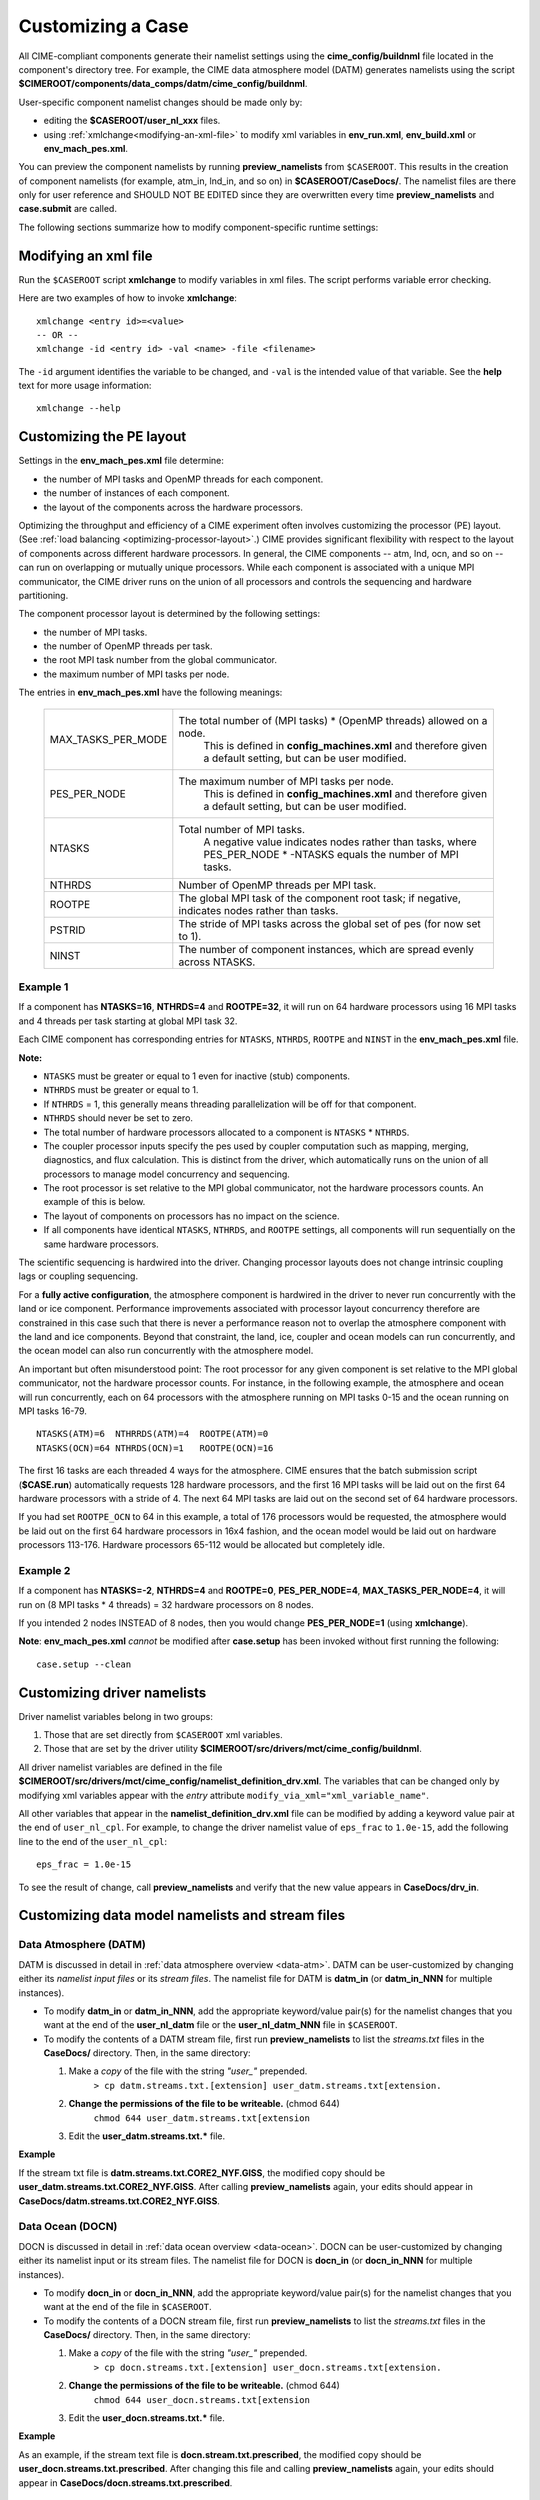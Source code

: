.. _customizing-a-case:

**************************************************
Customizing a Case
**************************************************

All CIME-compliant components generate their namelist settings using the **cime_config/buildnml** file located in the component's directory tree.
For example, the CIME data atmosphere model (DATM) generates namelists using the script **$CIMEROOT/components/data_comps/datm/cime_config/buildnml**.

User-specific component namelist changes should be made only by:

- editing the **$CASEROOT/user_nl_xxx** files.

- using :ref:`xmlchange<modifying-an-xml-file>` to modify xml variables in **env_run.xml**, **env_build.xml** or **env_mach_pes.xml**.

You can preview the component namelists by running **preview_namelists** from ``$CASEROOT``.
This results in the creation of component namelists (for example, atm_in, lnd_in, and so on) in **$CASEROOT/CaseDocs/**. The namelist files are there only for user reference and SHOULD NOT BE EDITED since they are overwritten every time **preview_namelists**  and  **case.submit** are called.

The following sections summarize how to modify component-specific runtime settings:

.. _modifying-an-xml-file:

=================================================
Modifying an xml file
=================================================

Run the ``$CASEROOT`` script **xmlchange** to modify variables in xml files. The script performs variable error checking.

Here are two examples of how to invoke **xmlchange**:
::

   xmlchange <entry id>=<value>
   -- OR --
   xmlchange -id <entry id> -val <name> -file <filename>

The ``-id`` argument identifies the variable to be changed, and ``-val`` is the intended value of that variable. See the **help** text for more usage information:
::

   xmlchange --help


.. _changing-the-pe-layout:

=================================================
Customizing the PE layout
=================================================

Settings in the **env_mach_pes.xml** file determine:

- the number of MPI tasks and OpenMP threads for each component.
- the number of instances of each component.
- the layout of the components across the hardware processors.

Optimizing the throughput and efficiency of a CIME experiment often involves customizing the processor (PE) layout. (See :ref:`load balancing <optimizing-processor-layout>`.)
CIME provides significant flexibility with respect to the layout of components across different hardware processors. In general, the CIME components -- atm, lnd, ocn, and so on -- can run on overlapping or mutually unique processors. While each component is associated with a unique MPI communicator, the CIME driver runs on the union of all processors and controls the sequencing and hardware partitioning.

The component processor layout is determined by the following settings:

- the number of MPI tasks.
- the number of OpenMP threads per task.
- the root MPI task number from the global communicator.
- the maximum number of MPI tasks per node.

The entries in **env_mach_pes.xml** have the following meanings:

   ================== ================================================================================================
   MAX_TASKS_PER_MODE The total number of (MPI tasks) * (OpenMP threads) allowed on a node.
                         This is defined in **config_machines.xml** and therefore given a default setting, but
                         can be user modified.
   PES_PER_NODE       The maximum number of MPI tasks per node.
                         This is defined in **config_machines.xml** and therefore given a default setting, but
                         can be user modified.
   NTASKS             Total number of MPI tasks.
                          A negative value indicates nodes rather than tasks, where
                          PES_PER_NODE * -NTASKS equals the number of MPI tasks.
   NTHRDS             Number of OpenMP threads per MPI task.
   ROOTPE             The global MPI task of the component root task; if negative, indicates nodes rather than tasks.
   PSTRID             The stride of MPI tasks across the global set of pes (for now set to 1).
   NINST              The number of component instances, which are spread evenly across NTASKS.
   ================== ================================================================================================

----------------
**Example 1**
----------------

If a component has **NTASKS=16**, **NTHRDS=4** and **ROOTPE=32**, it will run on 64 hardware processors using 16 MPI tasks and 4 threads per task starting at global MPI task 32.

Each CIME component has corresponding entries for ``NTASKS``, ``NTHRDS``, ``ROOTPE`` and ``NINST`` in the **env_mach_pes.xml** file.

**Note:**

- ``NTASKS`` must be greater or equal to 1 even for inactive (stub) components.
- ``NTHRDS`` must be greater or equal to 1.
- If ``NTHRDS`` = 1, this generally means threading parallelization will be off for that component.
- ``NTHRDS`` should never be set to zero.
- The total number of hardware processors allocated to a component is ``NTASKS`` * ``NTHRDS``.
- The coupler processor inputs specify the pes used by coupler computation such as mapping, merging, diagnostics, and flux calculation. This is distinct from the driver, which automatically runs on the union of all processors to manage model concurrency and sequencing.
- The root processor is set relative to the MPI global communicator, not the hardware processors counts. An example of this is below.
- The layout of components on processors has no impact on the science.
- If all components have identical ``NTASKS``, ``NTHRDS``, and ``ROOTPE`` settings, all components will run sequentially on the same hardware processors.

The scientific sequencing is hardwired into the driver. Changing processor layouts does not change intrinsic coupling lags or coupling sequencing.

For a **fully active configuration**, the atmosphere component is hardwired in the driver to never run concurrently with the land or ice component. Performance improvements associated with processor layout concurrency therefore are constrained in this case such that there is never a performance reason not to overlap the atmosphere component with the land and ice components. Beyond that constraint, the land, ice, coupler and ocean models can run concurrently, and the ocean model can also run concurrently with the atmosphere model.

An important but often misunderstood point: The root processor for any given component is set relative to the MPI global communicator, not the hardware processor counts. For instance, in the following example, the atmosphere and ocean will run concurrently, each on 64 processors with the atmosphere running on MPI tasks 0-15 and the ocean running on MPI tasks 16-79.
::

   NTASKS(ATM)=6  NTHRRDS(ATM)=4  ROOTPE(ATM)=0
   NTASKS(OCN)=64 NTHRDS(OCN)=1   ROOTPE(OCN)=16

The first 16 tasks are each threaded 4 ways for the atmosphere. CIME ensures that the batch submission script (**$CASE.run**) automatically requests 128 hardware processors, and the first 16 MPI tasks will be laid out on the first 64 hardware processors with a stride of 4. The next 64 MPI tasks are laid out on the second set of 64 hardware processors.

If you had set ``ROOTPE_OCN`` to 64 in this example, a total of 176 processors would be requested, the atmosphere would be laid out on the first 64 hardware processors in 16x4 fashion, and the ocean model would be laid out on hardware processors 113-176. Hardware processors 65-112 would be allocated but completely idle.

----------------
**Example 2**
----------------

If a component has **NTASKS=-2**, **NTHRDS=4** and **ROOTPE=0**, **PES_PER_NODE=4**, **MAX_TASKS_PER_NODE=4**, it will run on (8 MPI tasks * 4 threads) = 32 hardware processors on 8 nodes.

If you intended 2 nodes INSTEAD of 8 nodes, then you would change **PES_PER_NODE=1** (using **xmlchange**).


**Note**: **env_mach_pes.xml** *cannot* be modified after **case.setup** has been invoked without first running the following:
::

   case.setup --clean

.. _changing-driver-namelists:

===================================================
Customizing driver namelists
===================================================

Driver namelist variables belong in two groups:

1. Those that are set directly from ``$CASEROOT`` xml variables.

2. Those that are set by the driver utility **$CIMEROOT/src/drivers/mct/cime_config/buildnml**.

All driver namelist variables are defined in the file **$CIMEROOT/src/drivers/mct/cime_config/namelist_definition_drv.xml**.
The variables that can be changed only by modifying xml variables appear with the *entry* attribute ``modify_via_xml="xml_variable_name"``.

All other variables that appear in the **namelist_definition_drv.xml** file can be modified by adding a keyword value pair at the end of ``user_nl_cpl``.
For example, to change the driver namelist value of ``eps_frac`` to ``1.0e-15``, add the following line to the end of the ``user_nl_cpl``:
::

   eps_frac = 1.0e-15

To see the result of change, call **preview_namelists** and verify that the new value appears in **CaseDocs/drv_in**.

.. _changing-data-model-namelists:

===================================================
Customizing data model namelists and stream files
===================================================
------------------------
Data Atmosphere (DATM)
------------------------

DATM is discussed in detail in :ref:`data atmosphere overview <data-atm>`.
DATM can be user-customized by changing either its  *namelist input files* or its *stream files*.
The namelist file for DATM is **datm_in** (or **datm_in_NNN** for multiple instances).

- To modify **datm_in** or **datm_in_NNN**, add the appropriate keyword/value pair(s) for the namelist changes that you want at the end of the **user_nl_datm** file or the **user_nl_datm_NNN** file in ``$CASEROOT``.

- To modify the contents of a DATM stream file, first run **preview_namelists** to list the *streams.txt* files in the **CaseDocs/** directory. Then, in the same directory:

  1. Make a *copy* of the file with the string *"user_"* prepended.
        ``> cp datm.streams.txt.[extension] user_datm.streams.txt[extension.``
  2. **Change the permissions of the file to be writeable.** (chmod 644)
        ``chmod 644 user_datm.streams.txt[extension``
  3. Edit the **user_datm.streams.txt.*** file.

**Example**

If the stream txt file is **datm.streams.txt.CORE2_NYF.GISS**, the modified copy should be **user_datm.streams.txt.CORE2_NYF.GISS**.
After calling **preview_namelists** again, your edits should appear in **CaseDocs/datm.streams.txt.CORE2_NYF.GISS**.

------------------------
Data Ocean (DOCN)
------------------------

DOCN is discussed in detail in :ref:`data ocean overview <data-ocean>`.
DOCN can be user-customized by changing either its namelist input or its stream files.
The namelist file for DOCN is **docn_in** (or **docn_in_NNN** for multiple instances).

- To modify **docn_in** or **docn_in_NNN**, add the appropriate keyword/value pair(s) for the namelist changes that you want at the end of the file in ``$CASEROOT``.

- To modify the contents of a DOCN stream file, first run **preview_namelists** to list the *streams.txt* files in the **CaseDocs/** directory. Then, in the same directory:

  1. Make a *copy* of the file with the string *"user_"* prepended.
        ``> cp docn.streams.txt.[extension] user_docn.streams.txt[extension.``
  2. **Change the permissions of the file to be writeable.** (chmod 644)
        ``chmod 644 user_docn.streams.txt[extension``
  3. Edit the **user_docn.streams.txt.*** file.

**Example**

As an example, if the stream text file is **docn.stream.txt.prescribed**, the modified copy should be **user_docn.streams.txt.prescribed**.
After changing this file and calling **preview_namelists** again, your edits should appear in **CaseDocs/docn.streams.txt.prescribed**.

------------------------
Data Sea-ice (DICE)
------------------------

DICE is discussed in detail in :ref:`data sea-ice overview <data-seaice>`.
DICE can be user-customized by changing either its namelist input or its stream files.
The namelist file for DICE is ``dice_in`` (or ``dice_in_NNN`` for multiple instances) and its values can be changed by editing the ``$CASEROOT`` file ``user_nl_dice`` (or ``user_nl_dice_NNN`` for multiple instances).

- To modify **dice_in** or **dice_in_NNN**, add the appropriate keyword/value pair(s) for the namelist changes that you want at the end of the file in ``$CASEROOT``.

- To modify the contents of a DICE stream file, first run **preview_namelists** to list the *streams.txt* files in the **CaseDocs/** directory. Then, in the same directory:

  1. Make a *copy* of the file with the string *"user_"* prepended.
        ``> cp dice.streams.txt.[extension] user_dice.streams.txt[extension.``
  2. **Change the permissions of the file to be writeable.** (chmod 644)
        ``chmod 644 user_dice.streams.txt[extension``
  3. Edit the **user_dice.streams.txt.*** file.

------------------
Data Land (DLND)
------------------

DLND is discussed in detail in :ref:`data land overview <data-lnd>`.
DLND can be user-customized by changing either its namelist input or its stream files.
The namelist file for DLND is ``dlnd_in`` (or ``dlnd_in_NNN`` for multiple instances) and its values can be changed by editing the ``$CASEROOT`` file ``user_nl_dlnd`` (or ``user_nl_dlnd_NNN`` for multiple instances).

- To modify **dlnd_in** or **dlnd_in_NNN**, add the appropriate keyword/value pair(s) for the namelist changes that you want at the end of the file in ``$CASEROOT``.

- To modify the contents of a DLND stream file, first run **preview_namelists** to list the *streams.txt* files in the **CaseDocs/** directory. Then, in the same directory:

  1. Make a *copy* of the file with the string *"user_"* prepended.
        ``> cp dlnd.streams.txt.[extension] user_dlnd.streams.txt[extension.``
  2. **Change the permissions of the file to be writeable.** (chmod 644)
        ``chmod 644 user_dlnd.streams.txt[extension``
  3. Edit the **user_dlnd.streams.txt.*** file.

------------------
Data River (DROF)
------------------

DROF is discussed in detail in :ref:`data river overview <data-river>`.
DROF can be user-customized by changing either its namelist input or its stream files.
The namelist file for DROF is ``drof_in`` (or ``drof_in_NNN`` for multiple instances) and its values can be changed by editing the ``$CASEROOT`` file ``user_nl_drof`` (or ``user_nl_drof_NNN`` for multiple instances).

- To modify **drof_in** or **drof_in_NNN**, add the appropriate keyword/value pair(s) for the namelist changes that you want at the end of the file in ``$CASEROOT``.

- To modify the contents of a DROF stream file, first run **preview_namelists** to list the *streams.txt* files in the **CaseDocs/** directory. Then, in the same directory:

  1. Make a *copy* of the file with the string *"user_"* prepended.
        ``> cp drof.streams.txt.[extension] user_drof.streams.txt[extension.``
  2. **Change the permissions of the file to be writeable.** (chmod 644)
        ``chmod 644 user_drof.streams.txt[extension``
  3. Edit the **user_drof.streams.txt.*** file.

=================================================================
Customizing CESM active component-specific namelist settings
=================================================================

---
CAM
---

CAM's `configure <http://www.cesm.ucar.edu/models/cesm2.0/external-link-here>`_ and `build-namelist <http://www.cesm.ucar.edu/models/cesm2.0/external-link-here>`_ utilities are called by ``Buildconf/cam.buildnml.csh``. The folllowing are used to set compset variables (for example, "-phys cam5" for CAM_CONFIG_OPTS) and in general should not be modified for supported compsets:
::

  `CAM_CONFIG_OPTS <http://www.cesm.ucar.edu/models/cesm2.0/external-link-here>`_
  `CAM_NAMELIST_OPTS <http://www.cesm.ucar.edu/models/cesm2.0/external-link-here>`_
  `CAM_NML_USECASE <http://www.cesm.ucar.edu/models/cesm2.0/external-link-here>`_

For complete documentation of namelist settings, see `CAM namelist variables <http://www.cesm.ucar.edu/models/cesm2.0/external-link-here>`_.

To modify CAM namelist settings, add the appropriate keyword/value pair at the end of the **$CASEROOT/user_nl_cam** file. (See the documentation for each file at the top of that file.)

For example, to change the solar constant to 1363.27, modify **user_nl_cam** file to contain the following line at the end:
::

 solar_const=1363.27

To see the result, call **preview_namelists** and verify that the new value appears in **CaseDocs/atm_in**.

---
CLM
---

CIME calls **$SRCROOT/components/clm/cime_config/buildnml** to generate the CLM namelist variables.
CLM-specific CIME xml variables are set in **$SRCROOT/components/clm/cime_config/config_component.xml** and are used by CLM's **buildnml** script to generate the namelist.

For complete documentation of namelist settings, see `CLM namelist variables <http://www.cesm.ucar.edu/models/cesm2.0/external-link-here>`_.

To modify CLM namelist settings, add the appropriate keyword/value pair at the end of the **$CASEROOT/user_nl_clm** file. To see the result, call **preview_namelists** and verify that the changes appear correctly in **CaseDocs/lnd_in**.

---
RTM
---

CIME calls **$SRCROOT/components/rtm/cime_config/buildnml** to generate the RTM namelist variables.

For complete documentation of namelist settings, see RTM namelist variables. //SHOULD THERE BE A LINK HERE?//

To modify RTM namelist settings, add the appropriate keyword/value pair at the end of the **$CASEROOT/user_nl_rtm** file. To see the result of your change, call **preview_namelists** and verify that the changes appear correctly in **CaseDocs/rof_in**.

---
CICE
---

The CICE `configure <http://www.cesm.ucar.edu/models/cesm2.0/external-link-here>`_ and `build-namelist <http://www.cesm.ucar.edu/models/cesm2.0/external-link-here>`_ utilities are called by **Buildconf/cice.buildnml.csh**. Note that `CICE_CONFIG_OPTS <http://www.cesm.ucar.edu/models/cesm2.0/external-link-here>`_ and `CICE_NAMELIST_OPTS <http://www.cesm.ucar.edu/models/cesm2.0/external-link-here>`_ are used to set compset-specific variables and in general should not be modified for supported compsets.

For complete documentation of namelist settings, see `CICE namelist variables <http://www.cesm.ucar.edu/models/cesm2.0/external-link-here>`_.

To modify CICE namelist settings, add the appropriate keyword/value pair at the end of the **$CASEROOT/user_nl_cice** file. (See the documentation for each file at the top of that file.) To see the result of your change, call **preview_namelists** and verify that the changes appear correctly in **CaseDocs/ice_in**.

In addition, **case.setup** creates CICE's compile time `block decomposition variables <http://www.cesm.ucar.edu/models/cesm2.0/external-link-here>`_ in **env_build.xml** as follows:
::

   ./case.setup
     ?
   Buildconf/cice.buildnml.csh and $NTASKS_ICE and $NTHRDS_ICE
     ?
   env_build.xml variables CICE_BLCKX, CICE_BLCKY, CICE_MXBLCKS, CICE_DECOMPTYPE
   CPP variables in cice.buildexe.csh

----
POP2
----
See `POP2 namelist variables <http://www.cesm.ucar.edu/models/cesm2.0/external-link-here>`_ for complete description of the POP2 runtime namelist variables. Note that `OCN_COUPLING, OCN_ICE_FORCING andOCN_TRANSIENT <http://www.cesm.ucar.edu/models/cesm2.0/external-link-here>`_ are normally used ONLY to set compset-specific variables and should not be edited. For complete documentation of namelist settings, see `CICE namelist variables <http://www.cesm.ucar.edu/models/cesm2.0/external-link-here>`_.

To modify POP2 namelist settings, add the appropriate keyword/value pair at the end of the **$CASEROOT/user_nl_pop2** file. (See the documentation for each file at the top of that file.) To see the result of your change, call **preview_namelists** and verify that the changes appear correctly in **CaseDocs/ocn_in**.

In addition, **cesm_setup** generates POP2's compile-time `block decomposition variables <http://www.cesm.ucar.edu/models/cesm2.0/external-link-here>`_ in **env_build.xml** as shown here:
::

   ./cesm_setup
       ?
   Buildconf/pop2.buildnml.csh and $NTASKS_OCN and $NTHRDS_OCN
       ?
   env_build.xml variables POP2_BLCKX, POP2_BLCKY, POP2_MXBLCKS, POP2_DECOMPTYPE
   CPP variables in pop2.buildexe.csh

CISM
----
See `CISM namelist variables <http://www.cesm.ucar.edu/models/cesm2.0/external-link-here>`_ for a complete description of the CISM runtime namelist variables. This includes variables that appear both in **cism_in** and in **cism.config**.

To modify any of these settings, add the appropriate keyword/value pair at the end of the **user_nl_cism** file. (See the documentation for each file at the top of that file.) To see the result of your change, call **preview_namelists** and verify that the changes appear correctly in **CaseDocs/cism_in** and **CaseDocs/cism.config**.

Some CISM runtime settings are sets via **env_run.xml**, as documented in `CISM runtime variables <http://www.cesm.ucar.edu/models/cesm2.0/external-link-here>`_. The model resolution, for example, is set via ``CISM_GRID``. The value of ``CISM_GRID`` determines the default value of a number of other namelist parameters.
